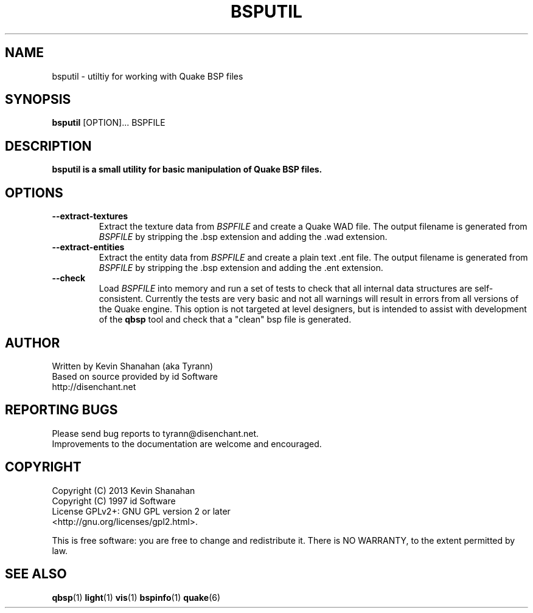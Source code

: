 .\" Process this file with
.\" groff -man -Tascii bsputil.1
.\"
.TH BSPUTIL 1 "2013-04-24 v0.15" TYRUTILS

.SH NAME
bsputil \- utiltiy for working with Quake BSP files

.SH SYNOPSIS
\fBbsputil\fP [OPTION]... BSPFILE

.SH DESCRIPTION
\fBbsputil is a small utility for basic manipulation of Quake BSP files.

.SH OPTIONS
.IP "\fB\--extract-textures\fP"
Extract the texture data from \fIBSPFILE\fP and create a Quake WAD
file.  The output filename is generated from \fIBSPFILE\fP by
stripping the .bsp extension and adding the .wad extension.
.IP "\fB\--extract-entities\fP"
Extract the entity data from \fIBSPFILE\fP and create a plain
text .ent file.  The output filename is generated from \fIBSPFILE\fP
by stripping the .bsp extension and adding the .ent extension.
.IP "\fB\--check\fP"
Load \fIBSPFILE\fP into memory and run a set of tests to check that
all internal data structures are self-consistent.  Currently the tests
are very basic and not all warnings will result in errors from all
versions of the Quake engine.  This option is not targeted at level
designers, but is intended to assist with development of the
\fBqbsp\fP tool and check that a "clean" bsp file is generated.

.SH AUTHOR
Written by Kevin Shanahan (aka Tyrann)
.br
Based on source provided by id Software
.br
http://disenchant.net
.br

.SH REPORTING BUGS
Please send bug reports to tyrann@disenchant.net.
.br
Improvements to the documentation are welcome and encouraged.

.SH COPYRIGHT
Copyright (C) 2013 Kevin Shanahan
.br
Copyright (C) 1997 id Software
.br
License GPLv2+:  GNU GPL version 2 or later
.br
<http://gnu.org/licenses/gpl2.html>.
.PP
This is free software: you are free to change and redistribute it.  There is
NO WARRANTY, to the extent permitted by law.

.SH "SEE ALSO"
\fBqbsp\fP(1)
\fBlight\fP(1)
\fBvis\fP(1)
\fBbspinfo\fP(1)
\fBquake\fP(6)
